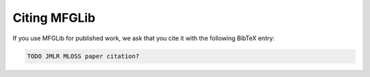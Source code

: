 Citing MFGLib
=============

If you use MFGLib for published work, we ask that you cite it with
the following BibTeX entry:

.. code-block::

    TODO JMLR MLOSS paper citation?